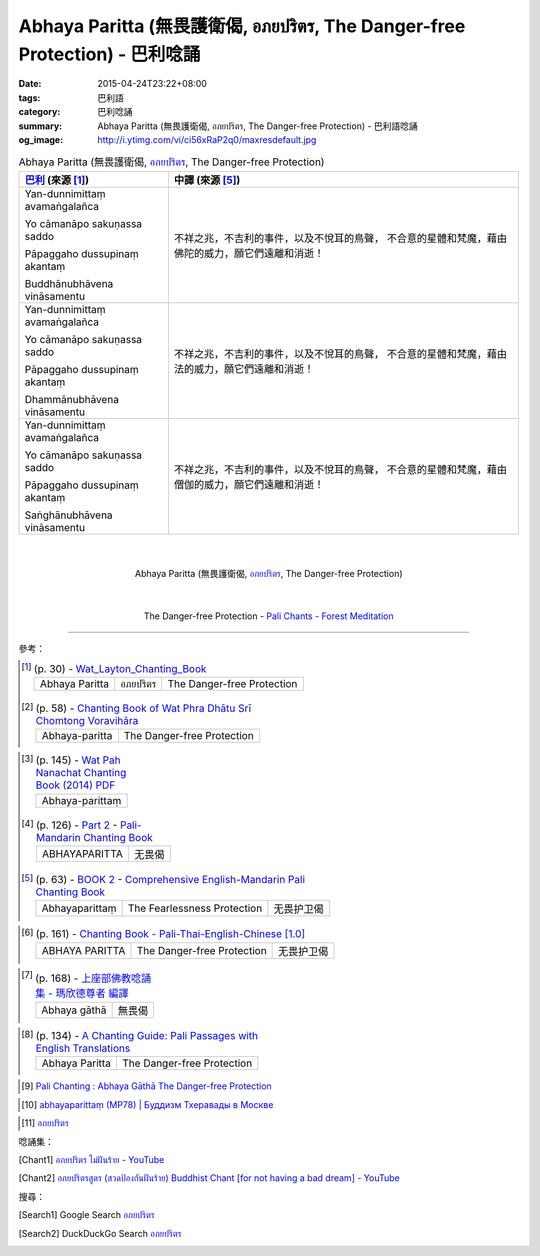 Abhaya Paritta (無畏護衛偈, อภยปริตร, The Danger-free Protection) - 巴利唸誦
############################################################################

:date: 2015-04-24T23:22+08:00
:tags: 巴利語
:category: 巴利唸誦
:summary: Abhaya Paritta (無畏護衛偈, อภยปริตร, The Danger-free Protection) - 巴利語唸誦
:og_image: http://i.ytimg.com/vi/ci56xRaP2q0/maxresdefault.jpg


.. list-table:: Abhaya Paritta (無畏護衛偈, `อภยปริตร`_, The Danger-free Protection)
   :header-rows: 1
   :class: table-syntax-diff

   * - `巴利`_ (來源 [1]_)

     - 中譯 (來源 [5]_)

   * - Yan-dunnimittaṃ avamaṅgalañca

       Yo cāmanāpo sakuṇassa saddo

       Pāpaggaho dussupinaṃ akantaṃ

       Buddhānubhāvena vināsamentu

     - 不祥之兆，不吉利的事件，以及不悅耳的鳥聲，
       不合意的星體和梵魔，藉由佛陀的威力，願它們遠離和消逝！

   * - Yan-dunnimittaṃ avamaṅgalañca

       Yo cāmanāpo sakuṇassa saddo

       Pāpaggaho dussupinaṃ akantaṃ

       Dhammānubhāvena vināsamentu

     - 不祥之兆，不吉利的事件，以及不悅耳的鳥聲，
       不合意的星體和梵魔，藉由法的威力，願它們遠離和消逝！

   * - Yan-dunnimittaṃ avamaṅgalañca

       Yo cāmanāpo sakuṇassa saddo

       Pāpaggaho dussupinaṃ akantaṃ

       Saṅghānubhāvena vināsamentu

     - 不祥之兆，不吉利的事件，以及不悅耳的鳥聲，
       不合意的星體和梵魔，藉由僧伽的威力，願它們遠離和消逝！

|
|

.. container:: align-center video-container

  .. raw:: html

    <iframe width="560" height="315" src="https://www.youtube.com/embed/ci56xRaP2q0" frameborder="0" allowfullscreen></iframe>

.. container:: align-center video-container-description

  Abhaya Paritta (無畏護衛偈, `อภยปริตร`_, The Danger-free Protection)

|
|

.. container:: align-center video-container

  .. raw:: html

    <audio controls>
      <source src="/7rsk9vjkm4p8z5xrdtqc/audio/ForestMeditation/14yandunnimitta.mp3" type="audio/mpeg">
      Your browser does not support the audio element.
    </audio>

.. container:: align-center video-container-description

  The Danger-free Protection - `Pali Chants - Forest Meditation`_

----

參考：

..
 .. list-table:: (p. 14) -
   `PART 1 <http://methika.com/wp-content/uploads/2009/09/palienglishthaichantingbook-1.pdf>`_ -
   `Thai-Pali-English Chanting Book <http://methika.com/chanting-book/>`_
   :header-rows: 0
   * - SANGHĀNUSSATI
     - Recollection on the Sangha

.. [1]
 .. list-table:: (p. 30) -
   `Wat_Layton_Chanting_Book <http://www.watlayton.org/attachments/view/?attach_id=16856>`_
   :header-rows: 0

   * - Abhaya Paritta
     - อภยปริตร
     - The Danger-free Protection

.. [2]
 .. list-table:: (p. 58) -
   `Chanting Book of Wat Phra Dhātu Srī Chomtong Voravihāra <http://vipassanasangha.free.fr/ChantingBook.pdf>`_
   :header-rows: 0

   * - Abhaya-paritta
     - The Danger-free Protection

..
   `Wat Nong Pah Pong Chanting Book (Pali - Thai, romanized) <http://mahanyano.blogspot.com/2012/03/chanting-book.html>`_
   (`PDF <https://docs.google.com/file/d/0B3rNKttyXDClQ1RDTDJnXzRUUjJweE5TcWRnZWdIUQ/edit>`__)

.. [3]
 .. list-table:: (p. 145) -
   `Wat Pah Nanachat Chanting Book (2014) PDF <https://www.dropbox.com/s/e7k4vf4j8jeotso/Buddhist%20Chanting%20Pali%20English%20with%20cover.pdf?dl=0>`_
   :header-rows: 0

   * - Abhaya-parittaṃ

.. [4]
 .. list-table:: (p. 126) -
   `Part 2 <http://methika.com/wp-content/uploads/2009/09/pali-chinese-chantingbook-part2.pdf>`__ -
   `Pali-Mandarin Chanting Book <http://methika.com/pali-mandarin-chanting-book/>`_
   :header-rows: 0

   * - ABHAYAPARITTA
     - 无畏偈

.. [5]
 .. list-table:: (p. 63) -
   `BOOK 2 <http://methika.com/wp-content/uploads/2010/01/Book2.PDF>`_ -
   `Comprehensive English-Mandarin Pali Chanting Book <http://methika.com/comprehensive-english-mandarin-chanting-book/>`_
   :header-rows: 0

   * - Abhayaparittaṃ
     - The Fearlessness Protection
     - 无畏护卫偈

.. `5-Evening.pdf <https://onedrive.live.com/view.aspx?cid=A88AE0574C8756AE&resid=A88AE0574C8756AE%211479&qt=sharedby&app=WordPdf>`_ -
   `佛教朝暮课诵第七版 <https://skydrive.live.com/?cid=a88ae0574c8756ae#cid=A88AE0574C8756AE&id=A88AE0574C8756AE%21353>`_

.. [6]
 .. list-table:: (p. 161) -
   `Chanting Book - Pali-Thai-English-Chinese [1.0] <http://www.nirotharam.com/book/English-ChineseChantingbook1.pdf>`_
   :header-rows: 0

   * - ABHAYA PARITTA
     - The Danger-free Protection
     - 无畏护卫偈

.. `Daily Contemplation - Pali-Thai-English-Chinese Chanting Book 2 <http://www.nirotharam.com/book/English-ChineseChantingbook2.pdf>`_

.. `朝のお経（僧侶編） - タイ仏教 <http://mixi.jp/view_bbs.pl?comm_id=568167&id=57820764>`_

.. `巴英中對照-課誦 <http://www.dhammatalks.org/Dhamma/Chanting/Verses2.htm>`_

.. [7]
 .. list-table:: (p. 168) -
   `上座部佛教唸誦集 - 瑪欣德尊者 編譯 <http://www.dhammatalks.net/Chinese/Bhikkhu_Mahinda-Puja.pdf>`_
   :header-rows: 0

   * - Abhaya gāthā
     - 無畏偈

.. `Chanting: Morning & Evening Chanting, Reflections, Formal Requests <http://saranaloka.org/wp-content/uploads/2012/10/Chanting-Book.pdf>`_

.. [8]
 .. list-table:: (p. 134) -
   `A Chanting Guide: Pali Passages with English Translations <http://www.dhammatalks.org/Archive/Writings/ChantingGuideWithIndex.pdf>`_
   :header-rows: 0

   * - Abhaya Paritta
     - The Danger-free Protection

.. `Pali Chants - Forest Meditation <http://forestmeditation.com/audio/audio.html>`__

..
 .. list-table:: (p. 25) -
   `Samatha Chanting Book <http://www.bahaistudies.net/asma/samatha4.pdf>`_
   (`Chanting Book on Scribd <http://www.scribd.com/doc/122173534/sambuddhe>`_)
   :header-rows: 0
   * - MORAPARITTA
     - The Peacock Paritta

.. `สวดมนต์วัดญาณรังษี หน้า 1-20 <http://watpradhammajak.blogspot.com/2012/07/1-20.html>`_

.. [9] `Pali Chanting : Abhaya Gāthā    The Danger-free Protection <http://4palichant101.blogspot.com/2013/01/abhaya-gatha-danger-free-protection_31.html>`_

.. `上座部パーリ語常用経典集（パリッタ）－真言宗泉涌寺派大本山 法楽寺－<http://www.horakuji.hello-net.info/BuddhaSasana/Theravada/index.htm>`_

.. [10] `abhayaparittaṃ (MP78) | Буддизм Тхеравады в Москве <http://www.theravada.su/node/907>`_

.. `buddhist dhamma: 10 อัคคัปปะสาทะสูตร  : Aggappasadasuttagāthā  : <http://dhammachanting.blogspot.com/2012/08/10-aggappasadasuttagatha.html>`_

.. `AN 4.34: Aggap­pasā­da­sutta (Pāli) - Catukka Nipāta - SuttaCentral <http://suttacentral.net/pi/an4.34>`_

.. [11] `อภยปริตร <http://www.jomthong.org/daily-prayer/friday/%E0%B8%AD%E0%B8%A0%E0%B8%A2%E0%B8%9B%E0%B8%A3%E0%B8%B4%E0%B8%95%E0%B8%A3.html>`__

唸誦集：

.. [Chant1] `อภยปริตร ไม่ฝันร้าย - YouTube <https://www.youtube.com/watch?v=ci56xRaP2q0>`__

.. [Chant2] `อภยปริตรสูตร (สวดป้องกันฝันร้าย) Buddhist Chant [for not having a bad dream] - YouTube <https://www.youtube.com/watch?v=jQiDdd8QnWg>`__

搜尋：

.. [Search1] Google Search `อภยปริตร <https://www.google.com/search?q=%E0%B8%AD%E0%B8%A0%E0%B8%A2%E0%B8%9B%E0%B8%A3%E0%B8%B4%E0%B8%95%E0%B8%A3>`__

.. [Search2] DuckDuckGo Search `อภยปริตร <https://duckduckgo.com/?q=%E0%B8%AD%E0%B8%A0%E0%B8%A2%E0%B8%9B%E0%B8%A3%E0%B8%B4%E0%B8%95%E0%B8%A3>`__



.. _อภยปริตร: http://www.jomthong.org/daily-prayer/friday/%E0%B8%AD%E0%B8%A0%E0%B8%A2%E0%B8%9B%E0%B8%A3%E0%B8%B4%E0%B8%95%E0%B8%A3.html

.. _Pali Chants - Forest Meditation: http://forestmeditation.com/audio/audio.html

.. _Pali Chants | dhammatalks.org: http://www.dhammatalks.org/chant_index.html

.. _巴利: http://zh.wikipedia.org/zh-tw/%E5%B7%B4%E5%88%A9%E8%AF%AD
